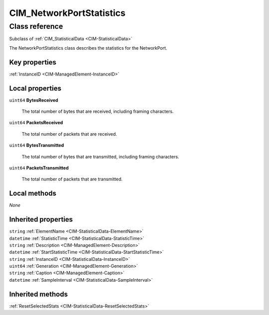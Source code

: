 .. _CIM-NetworkPortStatistics:

CIM_NetworkPortStatistics
-------------------------

Class reference
===============
Subclass of :ref:`CIM_StatisticalData <CIM-StatisticalData>`

The NetworkPortStatistics class describes the statistics for the NetworkPort.


Key properties
^^^^^^^^^^^^^^

| :ref:`InstanceID <CIM-ManagedElement-InstanceID>`

Local properties
^^^^^^^^^^^^^^^^

.. _CIM-NetworkPortStatistics-BytesReceived:

``uint64`` **BytesReceived**

    The total number of bytes that are received, including framing characters.

    
.. _CIM-NetworkPortStatistics-PacketsReceived:

``uint64`` **PacketsReceived**

    The total number of packets that are received.

    
.. _CIM-NetworkPortStatistics-BytesTransmitted:

``uint64`` **BytesTransmitted**

    The total number of bytes that are transmitted, including framing characters.

    
.. _CIM-NetworkPortStatistics-PacketsTransmitted:

``uint64`` **PacketsTransmitted**

    The total number of packets that are transmitted.

    

Local methods
^^^^^^^^^^^^^

*None*

Inherited properties
^^^^^^^^^^^^^^^^^^^^

| ``string`` :ref:`ElementName <CIM-StatisticalData-ElementName>`
| ``datetime`` :ref:`StatisticTime <CIM-StatisticalData-StatisticTime>`
| ``string`` :ref:`Description <CIM-ManagedElement-Description>`
| ``datetime`` :ref:`StartStatisticTime <CIM-StatisticalData-StartStatisticTime>`
| ``string`` :ref:`InstanceID <CIM-StatisticalData-InstanceID>`
| ``uint64`` :ref:`Generation <CIM-ManagedElement-Generation>`
| ``string`` :ref:`Caption <CIM-ManagedElement-Caption>`
| ``datetime`` :ref:`SampleInterval <CIM-StatisticalData-SampleInterval>`

Inherited methods
^^^^^^^^^^^^^^^^^

| :ref:`ResetSelectedStats <CIM-StatisticalData-ResetSelectedStats>`

